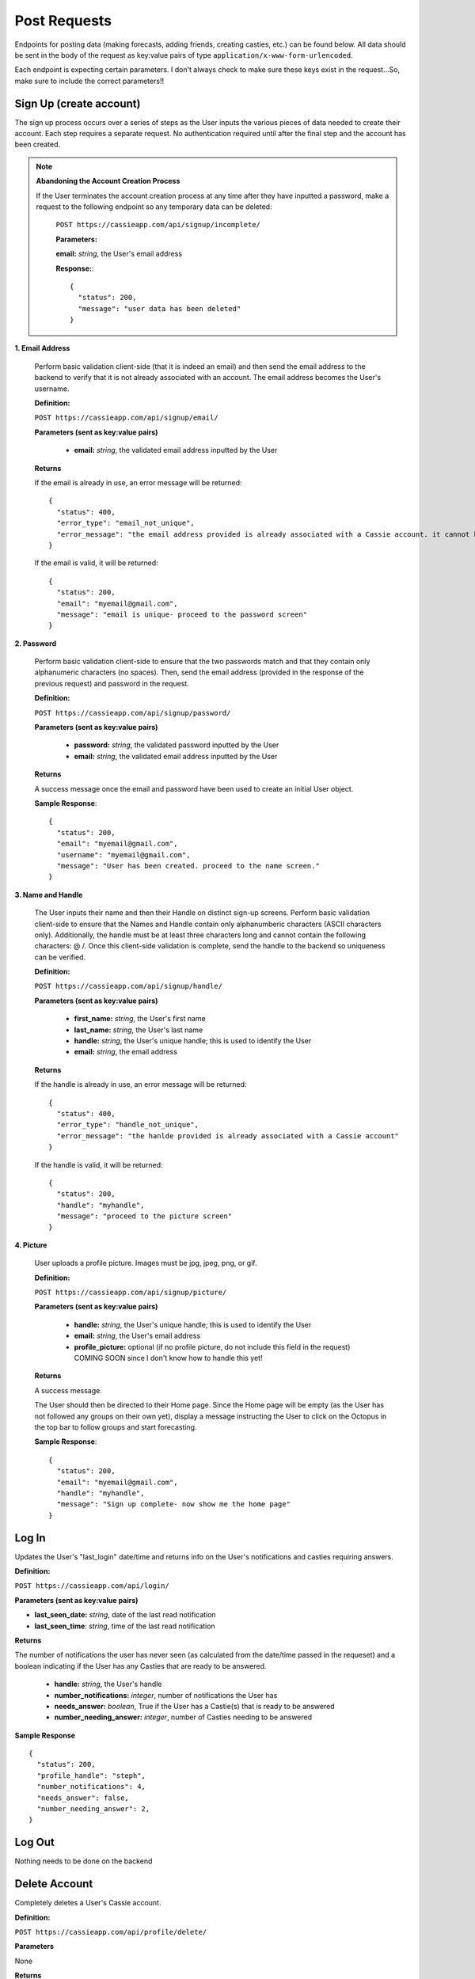 .. _Post Requests:

Post Requests
*************

Endpoints for posting data (making forecasts, adding friends, creating casties, etc.) can be found below. All data should be sent in the body of the request as key:value pairs of type ``application/x-www-form-urlencoded``.

Each endpoint is expecting certain parameters. I don't always check to make sure these keys exist in the request...So, make sure to include the correct parameters!! 


Sign Up (create account)
========================

The sign up process occurs over a series of steps as the User inputs the various pieces of data needed to create their account. Each step requires a separate request. No authentication required until after the final step and the account has been created.

.. note:: **Abandoning the Account Creation Process**

  If the User terminates the account creation process at any time after they have inputted a password, make a request to the following endpoint so any temporary data can be deleted:

    ``POST https://cassieapp.com/api/signup/incomplete/``

    **Parameters:**

    **email:** *string*, the User's email address

    **Response:**::

      {
        "status": 200,
        "message": "user data has been deleted"
      }


**1. Email Address**

  Perform basic validation client-side (that it is indeed an email) and then send the email address to the backend to verify that it is not already associated with an account. The email address becomes the User's username.

  **Definition:**

  ``POST https://cassieapp.com/api/signup/email/``

  **Parameters (sent as key:value pairs)**

    * **email:** *string*, the validated email address inputted by the User

  **Returns**

  If the email is already in use, an error message will be returned: ::

      {
        "status": 400,
        "error_type": "email_not_unique",
        "error_message": "the email address provided is already associated with a Cassie account. it cannot be used to create a new account."
      }

  If the email is valid, it will be returned: ::

      {
        "status": 200,
        "email": "myemail@gmail.com",
        "message": "email is unique- proceed to the password screen"
      }

**2. Password**

  Perform basic validation client-side to ensure that the two passwords match and that they contain only alphanumeric characters (no spaces). Then, send the email address (provided in the response of the previous request) and password in the request.

  **Definition:**

  ``POST https://cassieapp.com/api/signup/password/``

  **Parameters (sent as key:value pairs)**

    * **password:** *string*, the validated password inputted by the User
    * **email:** *string*, the validated email address inputted by the User

  **Returns**

  A success message once the email and password have been used to create an initial User object.

  **Sample Response**: ::

    {
      "status": 200,
      "email": "myemail@gmail.com",
      "username": "myemail@gmail.com",
      "message": "User has been created. proceed to the name screen."
    }

**3. Name and Handle**

  The User inputs their name and then their Handle on distinct sign-up screens. Perform basic validation client-side to ensure that the Names and Handle contain only alphanumberic characters (ASCII characters only). Additionally, the handle must be at least three characters long and cannot contain the following characters: @ \ /. 
  Once this client-side validation is complete, send the handle to the backend so uniqueness can be verified.


  **Definition:**

  ``POST https://cassieapp.com/api/signup/handle/``

  **Parameters (sent as key:value pairs)**

    * **first_name:** *string*, the User's first name
    * **last_name:** *string*, the User's last name
    * **handle:** *string*, the User's unique handle; this is used to identify the User
    * **email:** *string*, the email address

  **Returns**

  If the handle is already in use, an error message will be returned: ::

      {
        "status": 400,
        "error_type": "handle_not_unique",
        "error_message": "the hanlde provided is already associated with a Cassie account"
      }

  If the handle is valid, it will be returned: ::

      {
        "status": 200,
        "handle": "myhandle",
        "message": "proceed to the picture screen"
      }

**4. Picture**

  User uploads a profile picture. Images must be jpg, jpeg, png, or gif.

  **Definition:**

  ``POST https://cassieapp.com/api/signup/picture/``

  **Parameters (sent as key:value pairs)**

    * **handle:** *string*, the User's unique handle; this is used to identify the User
    * **email:** *string*, the User's email address
    * **profile_picture:** optional (if no profile picture, do not include this field in the request) COMING SOON since I don't know how to handle this yet!

  **Returns**

  A success message.

  The User should then be directed to their Home page. Since the Home page will be empty (as the User has not followed any groups on their own yet), display a message instructing the User to click on the Octopus in the top bar to follow groups and start forecasting.

  **Sample Response**: ::

    {
      "status": 200,
      "email": "myemail@gmail.com",
      "handle": "myhandle",
      "message": "Sign up complete- now show me the home page"
    }

.. _Log In:

Log In
======

Updates the User's "last_login" date/time and returns info on the User's notifications and casties requiring answers.

**Definition:**

``POST https://cassieapp.com/api/login/``

**Parameters (sent as key:value pairs)**

* **last_seen_date:** *string*, date of the last read notification
* **last_seen_time**: *string*, time of the last read notification

**Returns**

The number of notifications the user has never seen (as calculated from the date/time passed in the requeset) and a boolean indicating if the User has any Casties that are ready to be answered.

  * **handle:** *string*, the User's handle
  * **number_notifications:** *integer*, number of notifications the User has
  * **needs_answer:** *boolean*, True if the User has a Castie(s) that is ready to be answered
  * **number_needing_answer:** *integer*, number of Casties needing to be answered


**Sample Response** ::

    {
      "status": 200,
      "profile_handle": "steph",
      "number_notifications": 4,
      "needs_answer": false,
      "number_needing_answer": 2,
    }



Log Out
=======
Nothing needs to be done on the backend


Delete Account
==============

Completely deletes a User's Cassie account.

**Definition:**

``POST https://cassieapp.com/api/profile/delete/``

**Parameters**

None 

**Returns**

A success message indicating the User has been deleted. If the User is not deleted because the User cannot be found, an error message is returned. ::

    {
      "status": 400,
      "error_type": "object_not_found",
      "error_message": "the User requested could not be found- nothing could be deleted"
    }


**Sample Response**: ::

  {
    "status": 200,
    "handle_deleted": "myhandle",
    "message": "Account has been deleted"
  }


Make a Forecast
===============

Place a forecast on any active Castie. Forecast can be made when the Castie's end date/time have not yet passed (or it is an open-ended castie). A User can only place one forecast per Castie.

**Definition:**

``POST https://cassieapp.com/api/casties/{uuid}/forecast/``

**Parameters**

  * **uuid:** *string*, unique id for the Castie

  If this is a write-in forecast, send the forecast_text in the request body:

  * **forecast_text:** *string*, the text of the User's write-in forecast

  Otherwise, if it's a forecast for a Castie with set answer optoins only, send the ID of the answer option chosen:

  * **answer_id:** *integer*, the ID of the answer option chosen

**Returns**

A successfull request returns a status 200, the uuid of the Castie, the User's forecast text, and, for a set answer option forecast, the answer_id of the answer option chosen.

For a write-in forecast, the answer_id field is None.

Appropriate errors will be returned in a variety of circumstances-

If the User has already forecasted the Castie: ::

  {
    "status": 400,
    "error_type": "cannot_forecast",
    "error_message": "the User has already forecasted this Castie"
  }

If the Castie is not accepting forecasts: ::

  {
    "status": 400,
    "error_type": "cannot_forecast",
    "error_message": "this castie is not accepting forecasts- end date/time has passed"
  }


If the Castie does not exist: ::

  {
    "status": 404,
    "error_type": "object_not_found",
    "error_message": "the requested castie could not be found. make sure you are sending a valid uuid"
  }

If the request is missing required parameters: ::

  {
    "status": 400,
    "error_type": "cannot_forecast",
    "error_message": "answer_id was not sent in request"
  }

If the answer_id sent in the request does not correspond to an answer option for the Castie: ::

  {
    "status": 400,
    "error_type": "cannot_forecast",
    "error_message": "the answer_id provided does not correspond to a valid answer option for this castie"
  }

**Sample Response**

Set answer option forecast: ::

  {
    "status": 200,
    "message": "forecast successfully recorded",
    "castie_uuid": "f9428a64bf3642cc9e1f64e7314ed9ee",
    "answer_id": 845,
    "user_forecast_text": "Yes"
  }

Write-in forecast: ::

  {
    "status": 200,
    "message": "forecast successfully recorded",
    "castie_uuid": "371083f1c4694d30b8f2de0f3812a3e8",
    "answer_id": null,
    "user_forecast_text": "howdy "
  }

.. _Follow:

Follow a Group
==============

Allows a User to "Follow" a Group so that the Group's Casties appear on the User's home page. This request should only be made if the User is NOT already following the Group. If the User is already following the Group, you should make a request to `Unfollow`_.

Some Groups are private, meaning that Users must be approved in order to follow it and thus forecast its Casties. If the User requests to follow a private Group, their request is pending until it's approved. 

**Definition:** 

``POST https://cassieapp.com/api/groups/{group_slug}/follow/``

**Parameters**

* **group_slug**: *string*, the slug of the group to be followed

**Returns**

If the Group cannot be found, the following error is returned: ::

  {
    "error_type": "object_not_found",
    "error_message": "the requested group could not be found",
    "status": 404
  }

If the Group is not private and the "follow" was successful: ::

  {
    "status": 200,
    "handle": "myHandleHere",
    "group_slug": "groupSlugHere",
    "access": None,
    "following": true
  }

If the Group is private, the request will return a message indicating that the User's access is pending approval: ::

  {
    "status": 200,
    "handle": "myHandleHere",
    "group_slug": "groupSlugHere",
    "access_pending": "user has requested access to group",
    "access": "pending",
    "following": false
  }

If the User is already following the Group: ::

  {
    "status": 400,
    "handle": "myHandleHere",
    "group_slug": "groupSlugHere",
    "error_type": "improper_group_request",
    "error_message": "cannot follow the Group. user is already following"
  }

.. _Unfollow:

Unfollow a Group
================

Unfollows a Group so that the Group's Casties no longer appear on the User's home page. A User must currently be following the Group in order to unfollow it. If the User is not currently following the Group, make the request to `Follow`_.

**Definition:** 

``POST https://cassieapp.com/api/groups/{group_slug}/unfollow/``

**Parameters**

* **group_slug**: *string*, the slug of the group to be un-followed

**Returns**

If the Group cannot be found, the following error is returned: ::

  {
    "error_type": "object_not_found",
    "error_message": "the requested group could not be found",
    "status": 404
  }

If the User is already "not following" the Group: ::

  {
    "status": 400,
    "handle": "myHandleHere",
    "group_slug": "groupSlugHere",
    "error_type": "improper_group_request",
    "error_message": "cannot un-follow the Group. user does not follow it yet"
  }

If the "un-follow" was successful: ::

  {
    "status": 200,
    "handle": "myHandleHere",
    "group_slug": "groupSlugHere",
    "access": None,
    "following": false
  }

.. _Create Castie:

Create Castie
=============

Save a newly created Castie to the database. All details pertinent to the Castie being created must be passed in the body of the request.

**Definition:** 

``POST https://cassieapp.com/api/casties/create/``

**Parameters**

    **Data needed to create a Castie, sent as key:value pairs:**

    * **group_slug:** *string*, the slug of the Group the Castie will belong to
    * **poll_type:** *string*, either "Open" for open-ended Casties or "Regular" for those that have an end date
    * **closes_on_date:** *string*, the date the Castie closes; in the format YYYY-MM-DD
    * **closes_on_time:** *string*, the time the Castie closes; in the format Hour:Minute (24 hour clock)
    * **question:** *string*, the Castie question text
    * **answer_type:** *string*, either "Set answer options" if the User has inputted answer options or "Write-in answers" if Users can write-in their own
        * **answer_option:** *string*, if answer_type is "Set answer options", include answer_option fields for each answer option provided
    * **display_created_by:** *boolean*, True if the Castie creator's handle should be displayed 


**Returns**

If the Castie is created successfully, the response is: ::

    {
      "status": 200,
      "castie": "created successfully",
      "castie_uuid": "a52560fa75f1403b9e635d01ad364111"
    }

Otherwise, if the Castie was not created, the response looks something like: ::

    {
      "status": 400,
      "error_type": "castie_not_created",
      "error_message": "more detailed info on what went wrong"
    }

That type of error resonpose will be returned for a variety of error conditions. 

Add Frodad
===========

Send a friend request to another User.

**Definition**

``POST https://cassieapp.com/api/add-frodad/{handle}/``

**Parameters**

* **handle:** *string*, the handle of the profile being friend requested

**Returns**

Returns the status of the relationship between the two Users-

If the two Users (the one sending and the one receiveing the friend request) are not yet friends, a success message is returned. ::

  {
    "message": "friend request sent",
    "status": 200
  }

If a friend request between the two Users is already pending: ::

  {
    "status": 400,
    "error_message": "friend request is already pending",
    "error_type": "cannot_add_frodad"
  }

If the two Users are already friends: ::

  {
    "status": 400,
    "error_message": "these Users are already friends",
    "error_type": "cannot_add_frodad"
  }

  {
    "status": 400,
    "error_message": "cannot frodad request yourself",
    "error_type": "cannot_add_frodad"
  }

Accept or Reject a Frodad Request
=================================

Accept or reject an existing friend request. To accept the request, pass "accept" in the URL. To reject the request, pass "reject" in the URL.

**Definition**

``POST https://cassieapp.com/api/frodad-requests/{handle}/{action}/``

**Parameters**

* **handle:** *string*, the handle of the profile being friend requested

* **action:** *string*, either "accept" or "reject"

**Returns**

An appropriate message indicating whether or not the request was successful. ::

  {
    "status": 200,
    "message": "you and steph are now frodads"
  }

  {
    "status": 200,
    "message": "frodad request from steph has been rejected"
  }

Unfrdodad
==========

Un-friend an existing friend.

**Definition**

``POST https://cassieapp.com/api/unfrodad/{handle}/``

**Parameters**

* **handle:** *string*, the handle of the profile being friend requested

**Returns**

A success message: ::

  {
    "message": "csocias has been unfriended",
    "status": 200
  }

Notification Has Been Read
==========================

Forgot Password
===============

Users must reset their password in a web browser (mobile browser is fine). Clicking on "Forgot Password" in the app should just take the User here:

  ``https://cassieapp.com/password_reset/``

They can then input their email address to receive an email with a link to reset their password.

